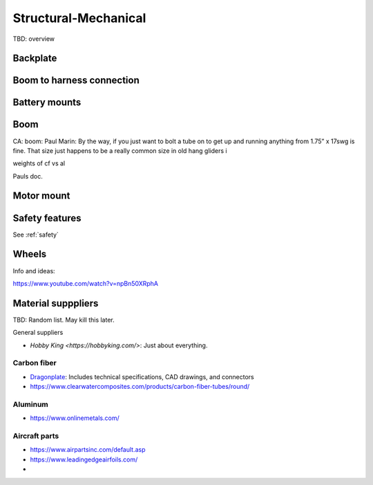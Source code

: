 ************************************************
Structural-Mechanical
************************************************

.. image:: images/uc1.gif

TBD: overview


Backplate
==================================


Boom to harness connection
============================================

.. image:: images/knuckle_charles.png    

Battery mounts
======================

Boom 
========================

CA: boom: 
Paul Marin: By the way, if you just want to bolt a tube on to get up and running anything from 1.75” x 17swg is fine. That size just happens to be a really common size in old hang gliders i

weights of cf vs al

Pauls doc. 

.. image:: images/boom1.png

.. image:: images/boomsquare_reidar.png

Motor mount
======================

.. image:: images/motormount1_p.png

.. image:: images/motormount2_r.png

.. image:: images/motormount_charles.png

.. image:: images/motormount_charles1.png

Safety features
===========================

See :ref:`safety`



Wheels
==================

Info and ideas: 

https://www.youtube.com/watch?v=npBn50XRphA


Material supppliers
===========================

TBD: Random list. May kill this later. 

General suppliers

* `Hobby King <https://hobbyking.com/>`: Just about everything. 

Carbon fiber
---------------

* `Dragonplate <https://dragonplate.com/carbon-fiber-products>`_: Includes technical specifications, CAD drawings, and connectors
* https://www.clearwatercomposites.com/products/carbon-fiber-tubes/round/

Aluminum
------------------

* https://www.onlinemetals.com/


Aircraft parts
---------------------

* https://www.airpartsinc.com/default.asp
* https://www.leadingedgeairfoils.com/
* 




